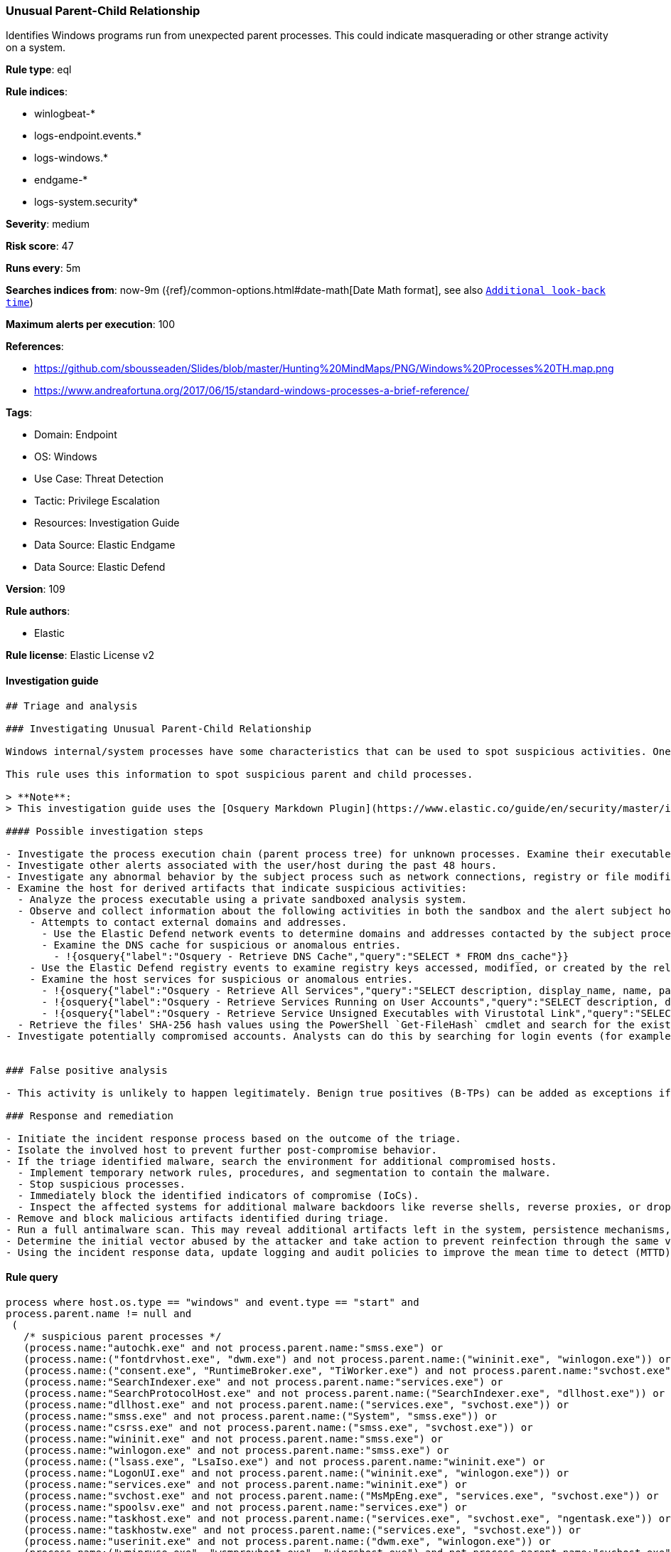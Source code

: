 [[prebuilt-rule-8-9-13-unusual-parent-child-relationship]]
=== Unusual Parent-Child Relationship

Identifies Windows programs run from unexpected parent processes. This could indicate masquerading or other strange activity on a system.

*Rule type*: eql

*Rule indices*: 

* winlogbeat-*
* logs-endpoint.events.*
* logs-windows.*
* endgame-*
* logs-system.security*

*Severity*: medium

*Risk score*: 47

*Runs every*: 5m

*Searches indices from*: now-9m ({ref}/common-options.html#date-math[Date Math format], see also <<rule-schedule, `Additional look-back time`>>)

*Maximum alerts per execution*: 100

*References*: 

* https://github.com/sbousseaden/Slides/blob/master/Hunting%20MindMaps/PNG/Windows%20Processes%20TH.map.png
* https://www.andreafortuna.org/2017/06/15/standard-windows-processes-a-brief-reference/

*Tags*: 

* Domain: Endpoint
* OS: Windows
* Use Case: Threat Detection
* Tactic: Privilege Escalation
* Resources: Investigation Guide
* Data Source: Elastic Endgame
* Data Source: Elastic Defend

*Version*: 109

*Rule authors*: 

* Elastic

*Rule license*: Elastic License v2


==== Investigation guide


[source, markdown]
----------------------------------
## Triage and analysis

### Investigating Unusual Parent-Child Relationship

Windows internal/system processes have some characteristics that can be used to spot suspicious activities. One of these characteristics is parent-child relationships. These relationships can be used to baseline the typical behavior of the system and then alert on occurrences that don't comply with the baseline.

This rule uses this information to spot suspicious parent and child processes.

> **Note**:
> This investigation guide uses the [Osquery Markdown Plugin](https://www.elastic.co/guide/en/security/master/invest-guide-run-osquery.html) introduced in Elastic Stack version 8.5.0. Older Elastic Stack versions will display unrendered Markdown in this guide.

#### Possible investigation steps

- Investigate the process execution chain (parent process tree) for unknown processes. Examine their executable files for prevalence, whether they are located in expected locations, and if they are signed with valid digital signatures.
- Investigate other alerts associated with the user/host during the past 48 hours.
- Investigate any abnormal behavior by the subject process such as network connections, registry or file modifications, and any spawned child processes.
- Examine the host for derived artifacts that indicate suspicious activities:
  - Analyze the process executable using a private sandboxed analysis system.
  - Observe and collect information about the following activities in both the sandbox and the alert subject host:
    - Attempts to contact external domains and addresses.
      - Use the Elastic Defend network events to determine domains and addresses contacted by the subject process by filtering by the process' `process.entity_id`.
      - Examine the DNS cache for suspicious or anomalous entries.
        - !{osquery{"label":"Osquery - Retrieve DNS Cache","query":"SELECT * FROM dns_cache"}}
    - Use the Elastic Defend registry events to examine registry keys accessed, modified, or created by the related processes in the process tree.
    - Examine the host services for suspicious or anomalous entries.
      - !{osquery{"label":"Osquery - Retrieve All Services","query":"SELECT description, display_name, name, path, pid, service_type, start_type, status, user_account FROM services"}}
      - !{osquery{"label":"Osquery - Retrieve Services Running on User Accounts","query":"SELECT description, display_name, name, path, pid, service_type, start_type, status, user_account FROM services WHERE\nNOT (user_account LIKE '%LocalSystem' OR user_account LIKE '%LocalService' OR user_account LIKE '%NetworkService' OR\nuser_account == null)\n"}}
      - !{osquery{"label":"Osquery - Retrieve Service Unsigned Executables with Virustotal Link","query":"SELECT concat('https://www.virustotal.com/gui/file/', sha1) AS VtLink, name, description, start_type, status, pid,\nservices.path FROM services JOIN authenticode ON services.path = authenticode.path OR services.module_path =\nauthenticode.path JOIN hash ON services.path = hash.path WHERE authenticode.result != 'trusted'\n"}}
  - Retrieve the files' SHA-256 hash values using the PowerShell `Get-FileHash` cmdlet and search for the existence and reputation of the hashes in resources like VirusTotal, Hybrid-Analysis, CISCO Talos, Any.run, etc.
- Investigate potentially compromised accounts. Analysts can do this by searching for login events (for example, 4624) to the target host after the registry modification.


### False positive analysis

- This activity is unlikely to happen legitimately. Benign true positives (B-TPs) can be added as exceptions if necessary.

### Response and remediation

- Initiate the incident response process based on the outcome of the triage.
- Isolate the involved host to prevent further post-compromise behavior.
- If the triage identified malware, search the environment for additional compromised hosts.
  - Implement temporary network rules, procedures, and segmentation to contain the malware.
  - Stop suspicious processes.
  - Immediately block the identified indicators of compromise (IoCs).
  - Inspect the affected systems for additional malware backdoors like reverse shells, reverse proxies, or droppers that attackers could use to reinfect the system.
- Remove and block malicious artifacts identified during triage.
- Run a full antimalware scan. This may reveal additional artifacts left in the system, persistence mechanisms, and malware components.
- Determine the initial vector abused by the attacker and take action to prevent reinfection through the same vector.
- Using the incident response data, update logging and audit policies to improve the mean time to detect (MTTD) and the mean time to respond (MTTR).


----------------------------------

==== Rule query


[source, js]
----------------------------------
process where host.os.type == "windows" and event.type == "start" and
process.parent.name != null and
 (
   /* suspicious parent processes */
   (process.name:"autochk.exe" and not process.parent.name:"smss.exe") or
   (process.name:("fontdrvhost.exe", "dwm.exe") and not process.parent.name:("wininit.exe", "winlogon.exe")) or
   (process.name:("consent.exe", "RuntimeBroker.exe", "TiWorker.exe") and not process.parent.name:"svchost.exe") or
   (process.name:"SearchIndexer.exe" and not process.parent.name:"services.exe") or
   (process.name:"SearchProtocolHost.exe" and not process.parent.name:("SearchIndexer.exe", "dllhost.exe")) or
   (process.name:"dllhost.exe" and not process.parent.name:("services.exe", "svchost.exe")) or
   (process.name:"smss.exe" and not process.parent.name:("System", "smss.exe")) or
   (process.name:"csrss.exe" and not process.parent.name:("smss.exe", "svchost.exe")) or
   (process.name:"wininit.exe" and not process.parent.name:"smss.exe") or
   (process.name:"winlogon.exe" and not process.parent.name:"smss.exe") or
   (process.name:("lsass.exe", "LsaIso.exe") and not process.parent.name:"wininit.exe") or
   (process.name:"LogonUI.exe" and not process.parent.name:("wininit.exe", "winlogon.exe")) or
   (process.name:"services.exe" and not process.parent.name:"wininit.exe") or
   (process.name:"svchost.exe" and not process.parent.name:("MsMpEng.exe", "services.exe", "svchost.exe")) or
   (process.name:"spoolsv.exe" and not process.parent.name:"services.exe") or
   (process.name:"taskhost.exe" and not process.parent.name:("services.exe", "svchost.exe", "ngentask.exe")) or
   (process.name:"taskhostw.exe" and not process.parent.name:("services.exe", "svchost.exe")) or
   (process.name:"userinit.exe" and not process.parent.name:("dwm.exe", "winlogon.exe")) or
   (process.name:("wmiprvse.exe", "wsmprovhost.exe", "winrshost.exe") and not process.parent.name:"svchost.exe") or
   /* suspicious child processes */
   (process.parent.name:("SearchProtocolHost.exe", "taskhost.exe", "csrss.exe") and not process.name:("werfault.exe", "wermgr.exe", "WerFaultSecure.exe", "conhost.exe")) or
   (process.parent.name:"autochk.exe" and not process.name:("chkdsk.exe", "doskey.exe", "WerFault.exe")) or
   (process.parent.name:"smss.exe" and not process.name:("autochk.exe", "smss.exe", "csrss.exe", "wininit.exe", "winlogon.exe", "setupcl.exe", "WerFault.exe")) or
   (process.parent.name:"wermgr.exe" and not process.name:("WerFaultSecure.exe", "wermgr.exe", "WerFault.exe")) or
   (process.parent.name:"conhost.exe" and not process.name:("mscorsvw.exe", "wermgr.exe", "WerFault.exe", "WerFaultSecure.exe"))
  )

----------------------------------

*Framework*: MITRE ATT&CK^TM^

* Tactic:
** Name: Privilege Escalation
** ID: TA0004
** Reference URL: https://attack.mitre.org/tactics/TA0004/
* Technique:
** Name: Process Injection
** ID: T1055
** Reference URL: https://attack.mitre.org/techniques/T1055/
* Sub-technique:
** Name: Process Hollowing
** ID: T1055.012
** Reference URL: https://attack.mitre.org/techniques/T1055/012/
